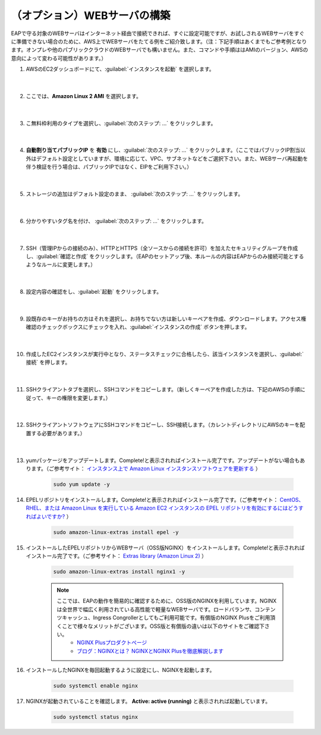 （オプション）WEBサーバの構築
=================================================

EAPで守る対象のWEBサーバはインターネット経由で接続できれば、すぐに設定可能ですが、お試しされるWEBサーバをすぐに準備できない場合のために、AWS上でWEBサーバをたてる例をご紹介致します。（注：下記手順はあくまでもご参考例となります。オンプレや他のパブリッククラウドのWEBサーバでも構いません。また、コマンドや手順ははAMIのバージョン、AWSの意向によって変わる可能性があります。）

#. AWSのEC2ダッシュボードにて、:guilabel:`インスタンスを起動` を選択します。

    .. image:: images/mod3-1.png
    |  
#. ここでは、**Amazon Linux 2 AMI** を選択します。

    .. image:: images/mod3-2.png
    |  
#. こ無料枠利用のタイプを選択し、:guilabel:`次のステップ: ...` をクリックします。

    .. image:: images/mod3-3.png
    |  
#. **自動割り当てパブリックIP** を **有効** にし、:guilabel:`次のステップ: ...` をクリックします。（ここではパブリックIP割当以外はデフォルト設定としていますが、環境に応じて、VPC、サブネットなどをご選択下さい。また、WEBサーバ再起動を伴う検証を行う場合は、パブリックIPではなく、EIPをご利用下さい。）

    .. image:: images/mod3-4.png
        :scale: 60%
        :align: center
    |  
#. ストレージの追加はデフォルト設定のまま、 :guilabel:`次のステップ: ...` をクリックします。

    .. image:: images/mod3-5.png
    |  
#. 分かりやすいタグ名を付け、 :guilabel:`次のステップ: ...` をクリックします。

    .. image:: images/mod3-6.png
    |  
#. SSH（管理IPからの接続のみ）、HTTPとHTTPS（全ソースからの接続を許可）を加えたセキュリティグループを作成し、:guilabel:`確認と作成` をクリックします。（EAPのセットアップ後、本ルールの内容はEAPからのみ接続可能とするようなルールに変更します。）

    .. image:: images/mod3-7.png
    |  
#. 設定内容の確認をし、:guilabel:`起動` をクリックします。

    .. image:: images/mod3-8.png
    |  
#. 設既存のキーがお持ちの方はそれを選択し、お持ちでない方は新しいキーペアを作成、ダウンロードします。アクセス権確認のチェックボックスにチェックを入れ、:guilabel:`インスタンスの作成` ボタンを押します。

    .. image:: images/mod3-9.png
        :scale: 60%
        :align: center
    |  
#. 作成したEC2インスタンスが実行中となり、ステータスチェックに合格したら、該当インスタンスを選択し、:guilabel:`接続` を押します。

    .. image:: images/mod3-10.png
    |  
#. SSHクライアントタブを選択し、SSHコマンドをコピーします。（新しくキーペアを作成した方は、下記のAWSの手順に従って、キーの権限を変更します。）

    .. image:: images/mod3-11.png
    |  
#. SSHクライアントソフトウェアにSSHコマンドをコピーし、SSH接続します。（カレントディレクトリにAWSのキーを配置する必要があります。）

    .. image:: images/mod3-12.png
    |  
#. yumパッケージをアップデートします。Complete!と表示されればインストール完了です。アップデートがない場合もあります。（ご参考サイト： `インスタンス上で Amazon Linux インスタンスソフトウェアを更新する <https://docs.aws.amazon.com/ja_jp/AWSEC2/latest/UserGuide/install-updates.html>`__ ）

    .. code-block:: bash

            sudo yum update -y
#. EPELリポジトリをインストールします。Complete!と表示されればインストール完了です。（ご参考サイト： `CentOS、RHEL、または Amazon Linux を実行している Amazon EC2 インスタンスの EPEL リポジトリを有効にするにはどうすればよいですか? <https://aws.amazon.com/jp/premiumsupport/knowledge-center/ec2-enable-epel/>`__ ）
 
    .. code-block:: bash

            sudo amazon-linux-extras install epel -y
#. インストールしたEPELリポジトリからWEBサーバ（OSS版NGINX）をインストールします。Complete!と表示されればインストール完了です。（ご参考サイト：  `Extras library (Amazon Linux 2) <https://docs.aws.amazon.com/ja_jp/AWSEC2/latest/UserGuide/amazon-linux-ami-basics.html#extras-library>`__ ）

    .. code-block:: bash

            sudo amazon-linux-extras install nginx1 -y
    .. note::
        ここでは、EAPの動作を簡易的に確認するために、OSS版のNGINXを利用しています。NGINXは全世界で幅広く利用されている高性能で軽量なWEBサーバです。ロードバランサ、コンテンツキャッシュ、Ingress Congrollerとしてもご利用可能です。有償版のNGINX Plusをご利用頂くことで様々なメリットがございます。OSS版と有償版の違いは以下のサイトをご確認下さい。
            - `NGINX Plusプロダクトページ <https://www.nginx.co.jp/products/products-nginx/>`__
            - `ブログ：NGINXとは？ NGINXとNGINX Plusを徹底解説します <https://www.nginx.co.jp/blog/what-is-nginx/>`__
#. インストールしたNGINXを毎回起動するように設定にし、NGINXを起動します。

    .. code-block:: bash

            sudo systemctl enable nginx
#. NGINXが起動されていることを確認します。 **Active: active (running)** と表示されれば起動しています。

    .. code-block:: bash

            sudo systemctl status nginx






